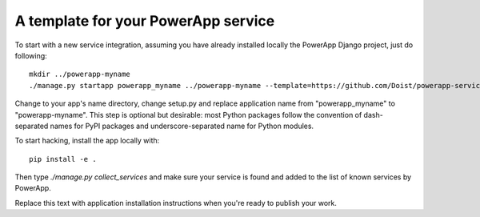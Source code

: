 A template for your PowerApp service
------------------------------------

To start with a new service integration, assuming you have already installed
locally the PowerApp Django project, just do following::

    mkdir ../powerapp-myname
    ./manage.py startapp powerapp_myname ../powerapp-myname --template=https://github.com/Doist/powerapp-service-template/archive/master.zip

Change to your app's name directory, change setup.py and replace application
name from "powerapp_myname" to "powerapp-myname". This step is optional but
desirable: most Python packages follow the convention of dash-separated names
for PyPI packages and underscore-separated name for Python modules.

To start hacking, install the app locally with::

    pip install -e .

Then type `./manage.py collect_services` and make sure your service is found
and added to the list of known services by PowerApp.

Replace this text with application installation instructions when you're ready
to publish your work.
